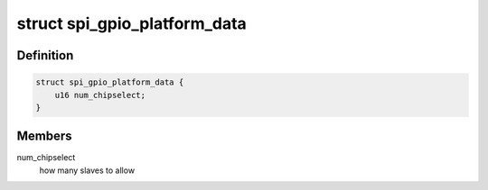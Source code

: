 .. -*- coding: utf-8; mode: rst -*-
.. src-file: include/linux/spi/spi_gpio.h

.. _`spi_gpio_platform_data`:

struct spi_gpio_platform_data
=============================

.. c:type:: struct spi_gpio_platform_data

    parameter for bitbanged SPI master

.. _`spi_gpio_platform_data.definition`:

Definition
----------

.. code-block:: c

    struct spi_gpio_platform_data {
        u16 num_chipselect;
    }

.. _`spi_gpio_platform_data.members`:

Members
-------

num_chipselect
    how many slaves to allow

.. This file was automatic generated / don't edit.

